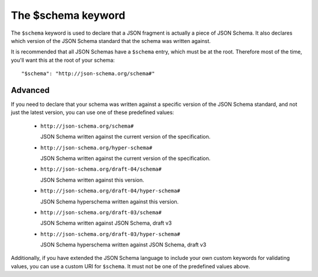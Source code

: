 .. index::
   single: $schema
   single: schema; keyword

The $schema keyword
===================

The ``$schema`` keyword is used to declare that a JSON fragment is
actually a piece of JSON Schema.  It also declares which version of
the JSON Schema standard that the schema was written against.

It is recommended that all JSON Schemas have a ``$schema`` entry,
which must be at the root.  Therefore most of the time, you'll want
this at the root of your schema::

    "$schema": "http://json-schema.org/schema#"

Advanced
--------

If you need to declare that your schema was written against a specific
version of the JSON Schema standard, and not just the latest version,
you can use one of these predefined values:

   - ``http://json-schema.org/schema#``

     JSON Schema written against the current version of the
     specification.

   - ``http://json-schema.org/hyper-schema#``

     JSON Schema written against the current version of the
     specification.

   - ``http://json-schema.org/draft-04/schema#``

     JSON Schema written against this version.

   - ``http://json-schema.org/draft-04/hyper-schema#``

     JSON Schema hyperschema written against this version.

   - ``http://json-schema.org/draft-03/schema#``

     JSON Schema written against JSON Schema, draft v3

   - ``http://json-schema.org/draft-03/hyper-schema#``

     JSON Schema hyperschema written against JSON Schema, draft v3

Additionally, if you have extended the JSON Schema language to include
your own custom keywords for validating values, you can use a custom
URI for ``$schema``.  It must not be one of the predefined values
above.

.. TODO: Example
